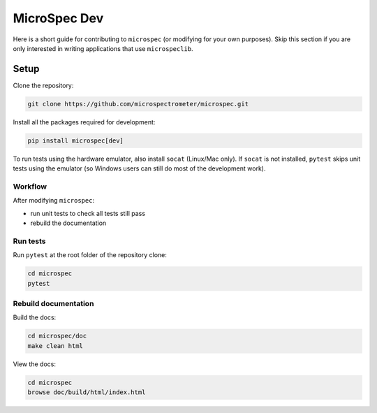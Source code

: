 MicroSpec Dev
=============

Here is a short guide for contributing to ``microspec`` (or modifying for your
own purposes). Skip this section if you are only interested in writing
applications that use ``microspeclib``.

Setup
-----

Clone the repository:

.. code-block:: bash

   git clone https://github.com/microspectrometer/microspec.git

Install all the packages required for development:

.. code-block:: bash

  pip install microspec[dev]

To run tests using the hardware emulator, also install ``socat`` (Linux/Mac
only). If ``socat`` is not installed, ``pytest`` skips unit tests using the
emulator (so Windows users can still do most of the development work).

Workflow
^^^^^^^^

After modifying ``microspec``:

- run unit tests to check all tests still pass
- rebuild the documentation

Run tests
^^^^^^^^^

Run ``pytest`` at the root folder of the repository clone:

.. code-block:: bash

   cd microspec
   pytest

Rebuild documentation
^^^^^^^^^^^^^^^^^^^^^

Build the docs:

.. code-block:: bash

   cd microspec/doc
   make clean html

View the docs:

.. code-block:: bash

   cd microspec
   browse doc/build/html/index.html


